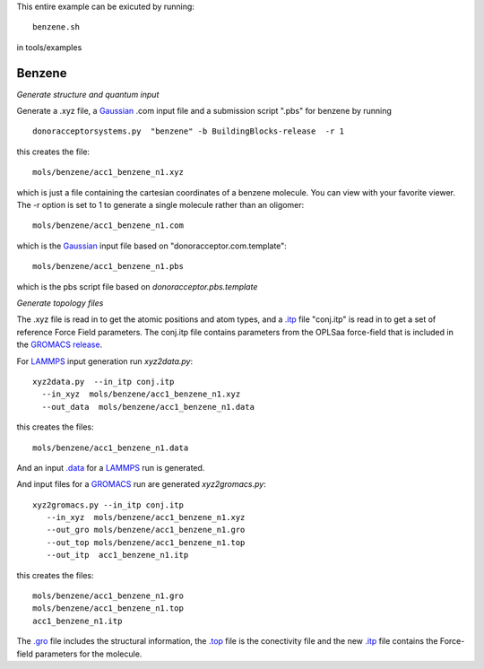 .. _benzene:


This entire example can be exicuted by running::

   benzene.sh

in tools/examples


Benzene
-------------------------------------------------------

*Generate structure and quantum input*

Generate a .xyz file, a `Gaussian <http://www.gaussian.com/>`_  .com input file and a submission
script ".pbs"  for benzene by running ::

   donoracceptorsystems.py  "benzene" -b BuildingBlocks-release  -r 1 

this creates the file::

   mols/benzene/acc1_benzene_n1.xyz

which is just a file containing the cartesian coordinates of a
benzene molecule.  You can view with your favorite viewer. The -r option is set to 1 to generate a single molecule rather than an oligomer::

   mols/benzene/acc1_benzene_n1.com

which is the `Gaussian <http://www.gaussian.com/>`_  input file based on "donoracceptor.com.template"::

   mols/benzene/acc1_benzene_n1.pbs

which is the pbs script file based on `donoracceptor.pbs.template`

*Generate topology  files*

The .xyz file is read in to get the atomic positions and
atom types, and a `.itp
<http://www.gromacs.org/Documentation/File_Formats/.itp_File>`_ file
"conj.itp"  is read in to get a set of reference Force Field
parameters. The conj.itp file contains parameters from the OPLSaa
force-field that is included in the `GROMACS release
<http://www.gromacs.org/Downloads>`_.  

For `LAMMPS <http://lammps.sandia.gov/>`_ input generation run `xyz2data.py`::

  xyz2data.py  --in_itp conj.itp 
    --in_xyz  mols/benzene/acc1_benzene_n1.xyz 
    --out_data  mols/benzene/acc1_benzene_n1.data

this creates the files::

    mols/benzene/acc1_benzene_n1.data

And an input `.data
<http://lammps.sandia.gov/doc/2001/data_format.html>`_  for a
`LAMMPS <http://lammps.sandia.gov/>`_ run is generated. 


And input files for a `GROMACS <http://www.gromacs.org/>`_ run are
generated `xyz2gromacs.py`::

   xyz2gromacs.py --in_itp conj.itp 
      --in_xyz  mols/benzene/acc1_benzene_n1.xyz 
      --out_gro mols/benzene/acc1_benzene_n1.gro 
      --out_top mols/benzene/acc1_benzene_n1.top
      --out_itp  acc1_benzene_n1.itp 

this creates the files::

      mols/benzene/acc1_benzene_n1.gro 
      mols/benzene/acc1_benzene_n1.top
      acc1_benzene_n1.itp 

The `.gro <http://manual.gromacs.org/current/online/gro.html>`_ file includes the structural information, the `.top <http://manual.gromacs.org/current/online/top.html>`_ file is the conectivity file and the new `.itp <http://www.gromacs.org/Documentation/File_Formats/.itp_File>`_ file contains the Force-field parameters for the molecule. 

